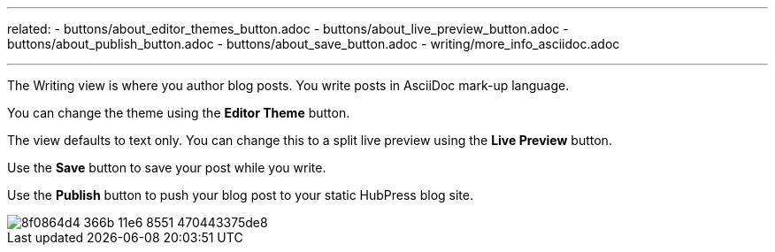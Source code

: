 ---
related:
    - buttons/about_editor_themes_button.adoc
    - buttons/about_live_preview_button.adoc
    - buttons/about_publish_button.adoc
    - buttons/about_save_button.adoc
    - writing/more_info_asciidoc.adoc

---

:experimental:
The Writing view is where you author blog posts. You write posts in AsciiDoc mark-up language.

You can change the theme using the btn:[Editor Theme] button.

The view defaults to text only. You can change this to a split live preview using the btn:[Live Preview] button. 

Use the btn:[Save] button to save your post while you write.

Use the btn:[Publish] button to push your blog post to your static HubPress blog site.

image::https://cloud.githubusercontent.com/assets/2006548/16179640/8f0864d4-366b-11e6-8551-470443375de8.gif[]

